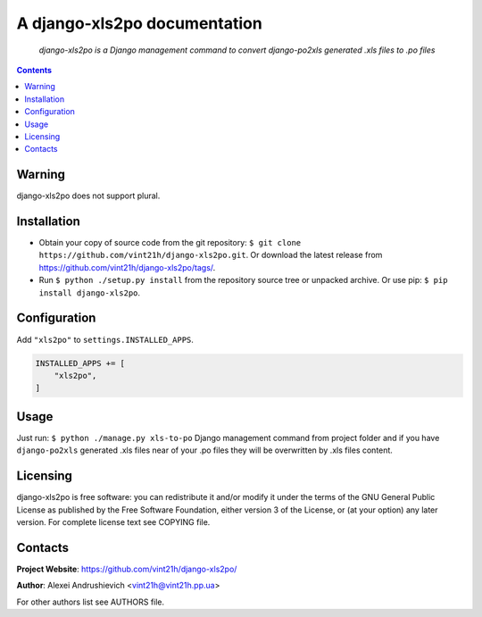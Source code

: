 .. django-xls2po
.. README.rst

A django-xls2po documentation
=============================

    *django-xls2po is a Django management command to convert django-po2xls generated .xls files to .po files*

.. contents::

Warning
-------
django-xls2po does not support plural.

Installation
------------
* Obtain your copy of source code from the git repository: ``$ git clone https://github.com/vint21h/django-xls2po.git``. Or download the latest release from https://github.com/vint21h/django-xls2po/tags/.
* Run ``$ python ./setup.py install`` from the repository source tree or unpacked archive. Or use pip: ``$ pip install django-xls2po``.

Configuration
-------------
Add ``"xls2po"`` to ``settings.INSTALLED_APPS``.

.. code-block:: python

    INSTALLED_APPS += [
        "xls2po",
    ]


Usage
-----
Just run: ``$ python ./manage.py xls-to-po`` Django management command from project folder and if you have ``django-po2xls`` generated .xls files near of your .po files they will be overwritten by .xls files content.

Licensing
---------
django-xls2po is free software: you can redistribute it and/or modify it under the terms of the GNU General Public License as published by the Free Software Foundation, either version 3 of the License, or (at your option) any later version.
For complete license text see COPYING file.

Contacts
--------
**Project Website**: https://github.com/vint21h/django-xls2po/

**Author**: Alexei Andrushievich <vint21h@vint21h.pp.ua>

For other authors list see AUTHORS file.
